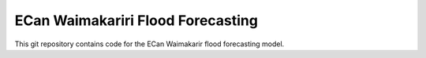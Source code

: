 ECan Waimakariri Flood Forecasting
==================================

This git repository contains code for the ECan Waimakarir flood forecasting model.
